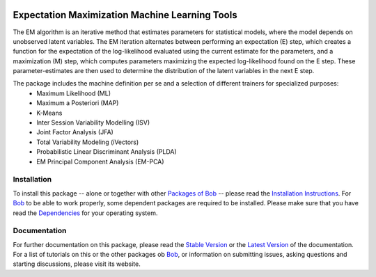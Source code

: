 .. vim: set fileencoding=utf-8 :
.. Andre Anjos <andre.anjos@idiap.ch>
.. Thu 22 May 2014 15:39:03 CEST

.. image:: http://img.shields.io/badge/docs-stable-yellow.png
   :target: http://pythonhosted.org/bob.learn.em/index.html
.. image:: http://img.shields.io/badge/docs-latest-orange.png
   :target: https://www.idiap.ch/software/bob/docs/latest/bioidiap/bob.learn.em/master/index.html
.. image:: https://travis-ci.org/bioidiap/bob.learn.em.svg?branch=v2.0.0b4
   :target: https://travis-ci.org/bioidiap/bob.learn.em
.. image:: https://coveralls.io/repos/bioidiap/bob.learn.em/badge.png
   :target: https://coveralls.io/r/bioidiap/bob.learn.em
.. image:: https://img.shields.io/badge/github-master-0000c0.png
   :target: https://github.com/bioidiap/bob.learn.em/tree/master
.. image:: http://img.shields.io/pypi/v/bob.learn.em.png
   :target: https://pypi.python.org/pypi/bob.learn.em
.. image:: http://img.shields.io/pypi/dm/bob.learn.em.png
   :target: https://pypi.python.org/pypi/bob.learn.em

==================================================
  Expectation Maximization Machine Learning Tools
==================================================

The EM algorithm is an iterative method that estimates parameters for statistical models, where the model depends on unobserved latent variables. The EM iteration alternates between performing an expectation (E) step, which creates a function for the expectation of the log-likelihood evaluated using the current estimate for the parameters, and a maximization (M) step, which computes parameters maximizing the expected log-likelihood found on the E step. These parameter-estimates are then used to determine the distribution of the latent variables in the next E step. 

The package includes the machine definition per se and a selection of different trainers for specialized purposes:
 - Maximum Likelihood (ML)
 - Maximum a Posteriori (MAP)
 - K-Means
 - Inter Session Variability Modelling (ISV)
 - Joint Factor Analysis (JFA)
 - Total Variability Modeling (iVectors)
 - Probabilistic Linear Discriminant Analysis (PLDA)
 - EM Principal Component Analysis (EM-PCA)


Installation
------------
To install this package -- alone or together with other `Packages of Bob <https://github.com/idiap/bob/wiki/Packages>`_ -- please read the `Installation Instructions <https://github.com/idiap/bob/wiki/Installation>`_.
For Bob_ to be able to work properly, some dependent packages are required to be installed.
Please make sure that you have read the `Dependencies <https://github.com/idiap/bob/wiki/Dependencies>`_ for your operating system.

Documentation
-------------
For further documentation on this package, please read the `Stable Version <http://pythonhosted.org/bob.learn.em/index.html>`_ or the `Latest Version <https://www.idiap.ch/software/bob/docs/latest/bioidiap/bob.learn.em/master/index.html>`_ of the documentation.
For a list of tutorials on this or the other packages ob Bob_, or information on submitting issues, asking questions and starting discussions, please visit its website.

.. _bob: https://www.idiap.ch/software/bob
